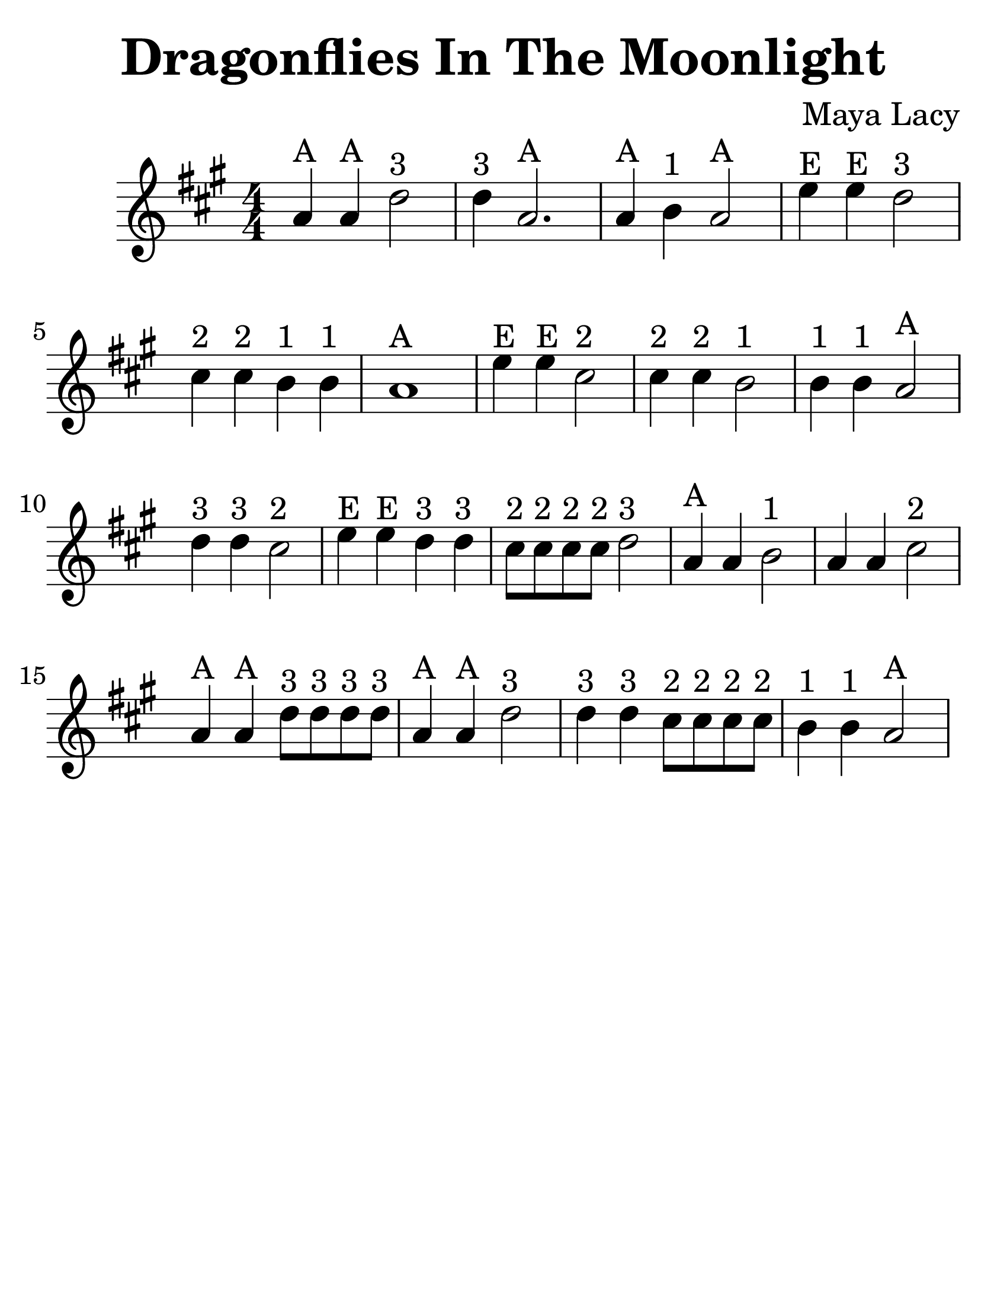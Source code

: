 \version "2.16.2"

\language "english"
#(set-default-paper-size "letter")

\header {
  title = "Dragonflies In The Moonlight"
  composer = "Maya Lacy"
  tagline = ""
}

\layout {
  ragged-last = ##t
}

#(set-global-staff-size 35)

\relative c'' {
  \time 4/4
  \numericTimeSignature
  \key a \major
  \repeat volta 1 {
    a4^A a4^A d2^"3" | d4^"3" a2.^A |
    a4^A b4^"1" a2^A | e'4^E e4^E d2^"3" |
    cs4^"2" cs4^"2" b4^"1" b4^"1" | a1^A |
    e'4^E e4^E cs2^"2" | cs4^"2" cs4^"2" b2^"1" |
    b4^"1" b4^"1" a2^A | d4^"3" d4^"3" cs2^"2" |
    e4^E e4^E d4^"3" d4^"3" | cs8^"2" cs8^"2" cs8^"2" cs8^"2" d2^"3" |
    a4^"A" a4 b2^"1" | a4 a4 cs2^"2" |
    a4^A a4^A d8^"3" d8^"3" d8^"3" d8^"3" | a4^A a4^A d2^"3" |
    d4^"3" d4^"3" cs8^"2" cs8^"2" cs8^"2" cs8^"2" | b4^"1" b4^"1" a2^A
  }
}

